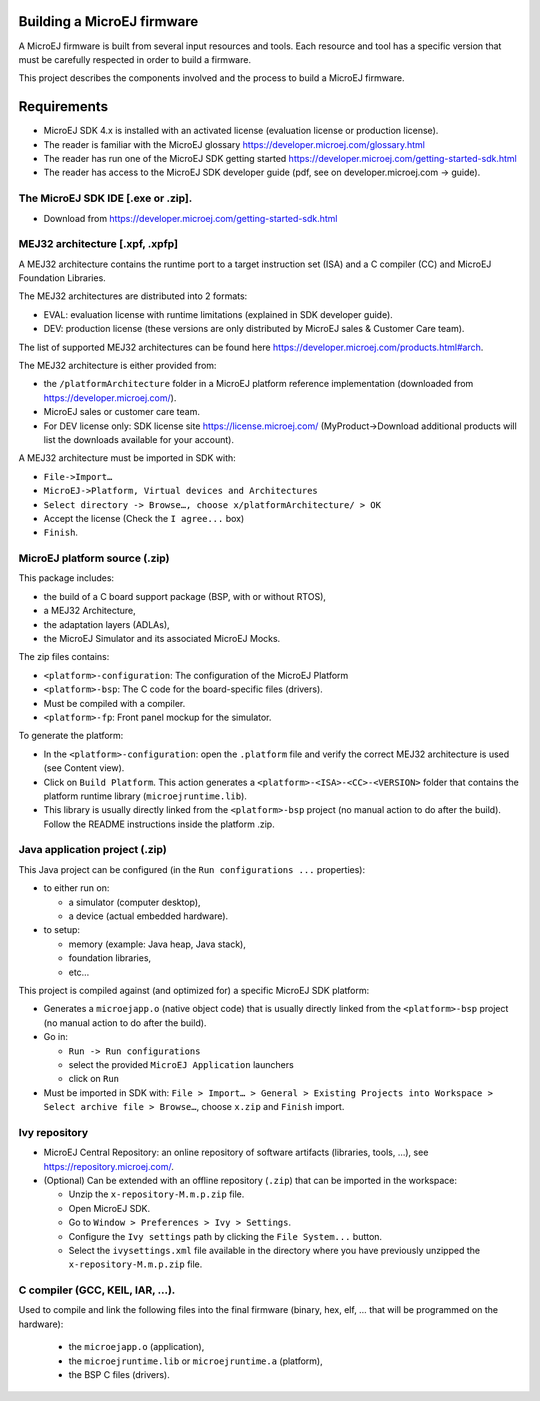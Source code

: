 .. Copyright 2020 MicroEJ Corp. All rights reserved.
.. Use of this source code is governed by a BSD-style license that can be found with this software.


Building a MicroEJ firmware
===========================

A MicroEJ firmware is built from several input resources and tools. Each resource and tool has a specific version that must be carefully respected in order to build a firmware.

.. image:: images/qa_resources-v3.png
	:align: center

This project describes the components involved and the process to build a MicroEJ firmware.

Requirements
============

* MicroEJ SDK 4.x is installed with an activated license (evaluation license or production license).
* The reader is familiar with the MicroEJ glossary https://developer.microej.com/glossary.html
* The reader has run one of the MicroEJ SDK getting started https://developer.microej.com/getting-started-sdk.html
* The reader has access to the MicroEJ SDK developer guide (pdf, see on developer.microej.com -> guide).

The MicroEJ SDK IDE [.exe or .zip].
-----------------------------------

* Download from https://developer.microej.com/getting-started-sdk.html


MEJ32 architecture [.xpf, .xpfp]
--------------------------------

A MEJ32 architecture contains the runtime port to a target instruction set (ISA) and a C compiler (CC) and MicroEJ Foundation Libraries.

The MEJ32 architectures are distributed into 2 formats:

* EVAL: evaluation license with runtime limitations (explained in SDK developer guide).
* DEV: production license (these versions are only distributed by MicroEJ sales & Customer Care team).

The list of supported MEJ32 architectures can be found here https://developer.microej.com/products.html#arch.

The MEJ32 architecture is either provided from:

* the ``/platformArchitecture`` folder in a MicroEJ platform reference implementation (downloaded from https://developer.microej.com/).
* MicroEJ sales or customer care team.
* For DEV license only: SDK license site https://license.microej.com/ (MyProduct->Download additional products will list the downloads available for your account).

A MEJ32 architecture must be imported in SDK with:

* ``File->Import…``
* ``MicroEJ->Platform, Virtual devices and Architectures``
* ``Select directory -> Browse…, choose x/platformArchitecture/ > OK``
* Accept the license (Check the ``I agree...`` box)
* ``Finish``.

MicroEJ platform source (.zip)
------------------------------
  
This package includes:

* the build of a C board support package (BSP, with or without RTOS),
* a MEJ32 Architecture,
* the adaptation layers (ADLAs),
* the MicroEJ Simulator and its associated MicroEJ Mocks.

The zip files contains:

* ``<platform>-configuration``: The configuration of the MicroEJ Platform
* ``<platform>-bsp``: The C code for the board-specific files (drivers).
* Must be compiled with a compiler.
* ``<platform>-fp``: Front panel mockup for the simulator.

To generate the platform:

* In the ``<platform>-configuration``: open the ``.platform`` file and verify the correct MEJ32 architecture is used (see Content view).
* Click on ``Build Platform``. This action generates a ``<platform>-<ISA>-<CC>-<VERSION>`` folder that contains the platform runtime library (``microejruntime.lib``).
* This library is usually directly linked from the ``<platform>-bsp`` project (no manual action to do after the build). Follow the README instructions inside the platform .zip.

Java application project (.zip)
-------------------------------

This Java project can be configured (in the ``Run configurations ...`` properties):

* to either run on:

  * a simulator (computer desktop),
  * a device (actual embedded hardware).

* to setup:

  * memory (example: Java heap, Java stack),
  * foundation libraries,
  * etc…

This project is compiled against (and optimized for) a specific MicroEJ SDK platform:

* Generates a ``microejapp.o`` (native object code) that is usually directly linked from the ``<platform>-bsp`` project (no manual action to do after the build).

* Go in:

  * ``Run -> Run configurations``
  * select the provided ``MicroEJ Application`` launchers
  * click on ``Run``

* Must be imported in SDK with: ``File > Import… > General > Existing Projects into Workspace > Select archive file > Browse…``, choose ``x.zip`` and ``Finish`` import.

Ivy repository
--------------

* MicroEJ Central Repository: an online repository of software artifacts (libraries, tools, …), see https://repository.microej.com/.

* (Optional) Can be extended with an offline repository (``.zip``) that can be imported in the workspace:
  
  * Unzip the ``x-repository-M.m.p.zip`` file.
  * Open MicroEJ SDK.
  * Go to ``Window > Preferences > Ivy > Settings``.
  * Configure the ``Ivy settings`` path by clicking the ``File System...`` button.
  * Select the ``ivysettings.xml`` file available in the directory where you have previously unzipped the ``x-repository-M.m.p.zip`` file.

C compiler (GCC, KEIL, IAR, …).
-------------------------------

Used to compile and link the following files into the final firmware (binary, hex, elf, … that will be programmed on the hardware):
  
  * the ``microejapp.o`` (application),
  * the ``microejruntime.lib`` or ``microejruntime.a`` (platform),
  * the BSP C files (drivers).
